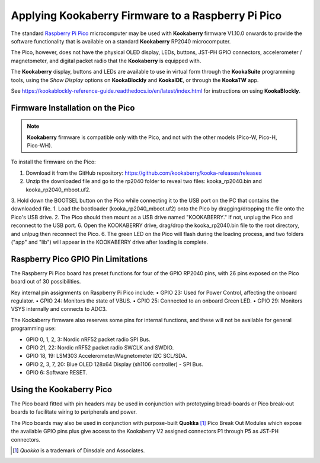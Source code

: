 Applying Kookaberry Firmware to a Raspberry Pi Pico
===================================================

The standard `Raspberry Pi Pico <https://www.raspberrypi.com/documentation/microcontrollers/raspberry-pi-pico.html>`_ 
microcomputer may be used with **Kookaberry** firmware V1.10.0 onwards
to provide the software functionality that is available on a standard **Kookaberry** RP2040 microcomputer.

The Pico, however, does not have the physical OLED display, LEDs, buttons, JST-PH GPIO connectors, accelerometer / magnetometer, and digital packet radio
that the **Kookaberry** is equipped with.  

The **Kookaberry** display, buttons and LEDs are available to use in virtual form through the **KookaSuite** programming tools, 
using the *Show Display* options on **KookaBlockly** and **KookaIDE**, or through the **KookaTW** app.

See https://kookablockly-reference-guide.readthedocs.io/en/latest/index.html for instructions on using **KookaBlockly**.

Firmware Installation on the Pico
---------------------------------

.. note::

    **Kookaberry** firmware is compatible only with the Pico, and not with the other models (Pico-W, Pico-H, Pico-WH).

To install the firmware on the Pico:

1.	Download it from the GitHub repository: https://github.com/kookaberry/kooka-releases/releases
2.	Unzip the downloaded file and go to the rp2040 folder to reveal two files: kooka_rp2040.bin and kooka_rp2040_mboot.uf2.
3.	Hold down the BOOTSEL button on the Pico while connecting it to the USB port on the PC that contains the downloaded file.
1.  Load the bootloader (kooka_rp2040_mboot.uf2) onto the Pico by dragging/dropping the file onto the Pico's USB drive.  
2.  The Pico should then mount as a USB drive named "KOOKABERRY."  If not, unplug the Pico and reconnect to the USB port.
6.	Open the KOOKABERRY drive, drag/drop the kooka_rp2040.bin file to the root directory, and unlpug then reconnect the Pico.
6.	The green LED on the Pico will flash during the loading process, and two folders ("app" and "lib") will appear in the 
KOOKABERRY drive after loading is complete.

Raspberry Pico GPIO Pin Limitations
-----------------------------------

The Raspberry Pi Pico board has preset functions for four of the GPIO RP2040 pins, with 26 pins exposed on the Pico board out of 30 possibilities.

Key internal pin assignments on Raspberry Pi Pico include:
•	GPIO 23: Used for Power Control, affecting the onboard regulator.
•	GPIO 24: Monitors the state of VBUS.
•	GPIO 25: Connected to an onboard Green LED.
•	GPIO 29: Monitors VSYS internally and connects to ADC3.

The Kookaberry firmware also reserves some pins for internal functions, and these will not be available for general programming use:

•	GPIO 0, 1, 2, 3: Nordic nRF52 packet radio SPI Bus.
•	GPIO 21, 22: Nordic nRF52 packet radio SWCLK and SWDIO.
•	GPIO 18, 19: LSM303 Accelerometer/Magnetometer I2C SCL/SDA.
•	GPIO 2, 3, 7, 20: Blue OLED 128x64 Display (sh1106 controller) - SPI Bus.
•	GPIO 6: Software RESET.

Using the Kookaberry Pico
-------------------------

The Pico board fitted with pin headers may be used in conjunction with prototyping bread-boards or Pico break-out boards 
to facilitate wiring to peripherals and power.

The Pico boards may also be used in conjunction with purpose-built **Quokka** [#f1]_ Pico Break Out Modules which expose the available GPIO pins 
plus give access to the Kookaberry V2 assigned connectors P1 through P5 as JST-PH connectors. 

.. [#f1] *Quokka* is a trademark of Dinsdale and Associates.


